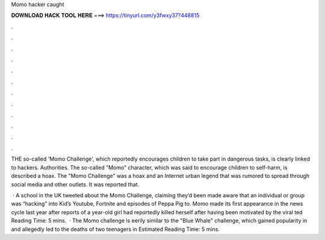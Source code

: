 Momo hacker caught



𝐃𝐎𝐖𝐍𝐋𝐎𝐀𝐃 𝐇𝐀𝐂𝐊 𝐓𝐎𝐎𝐋 𝐇𝐄𝐑𝐄 ===> https://tinyurl.com/y3fwxy37?448815



.



.



.



.



.



.



.



.



.



.



.



.

THE so-called 'Momo Challenge', which reportedly encourages children to take part in dangerous tasks, is clearly linked to hackers. Authorities. The so-called "Momo" character, which was said to encourage children to self-harm, is described a hoax. The "Momo Challenge" was a hoax and an Internet urban legend that was rumored to spread through social media and other outlets. It was reported that.

 · A school in the UK tweeted about the Momo Challenge, claiming they’d been made aware that an individual or group was “hacking” into Kid’s Youtube, Fortnite and episodes of Peppa Pig to. Momo made its first appearance in the news cycle last year after reports of a year-old girl had reportedly killed herself after having been motivated by the viral ted Reading Time: 5 mins.  · The Momo challenge is eerily similar to the "Blue Whale" challenge, which gained popularity in and allegedly led to the deaths of two teenagers in Estimated Reading Time: 5 mins.
